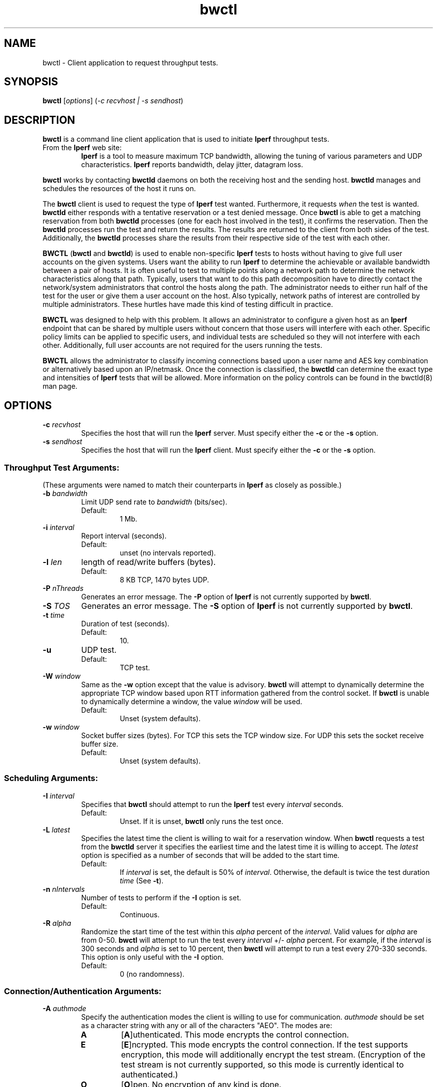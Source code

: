 .TH bwctl 1 "$Date$"
." The first line of this file must contain the '"[e][r][t][v] line
." to tell man to run the appropriate filter "t" for table.
."
."	$Id$
."
."######################################################################
."#									#
."#			   Copyright (C)  2004				#
."#	     			Internet2				#
."#			   All Rights Reserved				#
."#									#
."######################################################################
."
."	File:		bwctl.1
."
."	Author:		Jeff Boote
."			Internet2
."
."	Date:		Sun Feb  8 16:01:25 MST 2004
."
."	Description:	
."
.SH NAME
bwctl \- Client application to request throughput tests.
.SH SYNOPSIS
.B bwctl 
[\fIoptions\fR] (\fI\-c recvhost | \-s sendhost\fR)
.SH DESCRIPTION
\fBbwctl\fR is a command line client application that is used to
initiate \fBIperf\fR throughput tests.
.TP
From the \fBIperf\fR web site:
\fBIperf\fR is a tool to measure
maximum TCP bandwidth, allowing the tuning of various parameters
and UDP characteristics. \fBIperf\fR reports bandwidth, delay jitter,
datagram loss. 
.PP
.B bwctl
works by
contacting \fBbwctld\fR daemons on both the receiving host and
the sending host. \fBbwctld\fR manages and schedules the resources
of the host it runs on.
.PP
The \fBbwctl\fR client is used to request the type of \fBIperf\fR
test wanted. Furthermore, it requests \fIwhen\fR the test is wanted.
\fBbwctld\fR either responds with a tentative
reservation or a test denied message. Once \fBbwctl\fR is able to get
a matching reservation from both \fBbwctld\fR processes (one for each
host involved in the test), it confirms the
reservation. Then the \fBbwctld\fR processes run the test and return the
results. The results are returned to the client from both sides of the
test. Additionally, the \fBbwctld\fR processes share the results from
their respective side of the test with each other.
.PP
\fBBWCTL\fR (\fBbwctl\fR and \fBbwctld\fR) is used to enable
non-specific \fBIperf\fR tests
to hosts without having to give full user accounts on the given systems.
Users want the ability to run \fBIperf\fR to determine the achievable
or available bandwidth between a pair of hosts. It is often useful to test
to multiple points along a network path to determine the network
characteristics along that path. Typically, users that want to do this path
decomposition have to directly contact the network/system administrators
that control the hosts along the path. The administrator needs to either
run half of the test for the user or give them a user account on the host.
Also typically, network paths of interest are controlled by
multiple administrators. These hurtles have made this kind of testing
difficult in practice. 
.PP
\fBBWCTL\fR was designed to help with this problem. It allows an
administrator to configure a given host as an \fBIperf\fR endpoint
that can be shared by multiple users without concern that those
users will interfere with each other. Specific policy limits can be
applied to specific users, and individual tests are scheduled so they
will not interfere with each other. Additionally, full user accounts
are not required for the users running the tests.
.PP
\fBBWCTL\fR allows the administrator to classify incoming connections
based upon a user name and AES key combination or alternatively based
upon an IP/netmask.
Once the connection is classified, the \fBbwctld\fR can determine the
exact type and intensities of \fBIperf\fR tests that will be allowed.
More information on the policy controls can be found in the bwctld(8)
man page.
.SH OPTIONS
.TP
\fB\-c\fR \fIrecvhost\fR
Specifies the host that will run the \fBIperf\fR server. Must specify
either the \fB\-c\fR or the \fB\-s\fR option.
.TP
\fB\-s\fR \fIsendhost\fR
Specifies the host that will run the \fBIperf\fR client. Must specify
either the \fB\-c\fR or the \fB\-s\fR option.
.SS Throughput Test Arguments:
(These arguments were named to match their counterparts in \fBIperf\fR
as closely as possible.)
.TP
\fB\-b\fR \fIbandwidth\fR
Limit UDP send rate to \fIbandwidth\fR (bits/sec).
.RS
.IP Default:
1 Mb.
.RE
.TP
\fB\-i\fR \fIinterval\fR
Report interval (seconds).
.RS
.IP Default:
unset (no intervals reported).
.RE
.TP
\fB\-l\fR \fIlen\fR
length of read/write buffers (bytes).
.RS
.IP Default:
8 KB TCP, 1470 bytes UDP.
.RE
.TP
\fB\-P\fR \fInThreads\fR
Generates an error message. The \fB\-P\fR option of \fBIperf\fR is not
currently supported by \fBbwctl\fR.
.TP
\fB\-S\fR \fITOS\fR
Generates an error message. The \fB\-S\fR option of \fBIperf\fR is not
currently supported by \fBbwctl\fR.
.TP
\fB\-t\fR \fItime\fR
Duration of test (seconds).
.RS
.IP Default:
10.
.RE
.TP
\fB\-u\fR
UDP test.
.RS
.IP Default:
TCP test.
.RE
.TP
\fB\-W\fR \fIwindow\fR
Same as the \fB\-w\fR option except that the value is advisory. \fBbwctl\fR
will attempt to dynamically determine the appropriate TCP window based upon
RTT information gathered from the control socket. If \fBbwctl\fR is unable
to dynamically determine a window, the value \fIwindow\fR will be used.
.RS
.IP Default:
Unset (system defaults).
.RE
.TP
\fB\-w\fR \fIwindow\fR
Socket buffer sizes (bytes). For TCP this sets the TCP window size. For UDP
this sets the socket receive buffer size.
.RS
.IP Default:
Unset (system defaults).
.RE
.SS Scheduling Arguments:
.TP
\fB\-I\fR \fIinterval\fR
Specifies that \fBbwctl\fR should attempt to run the \fBIperf\fR test every
\fIinterval\fR seconds.
.RS
.IP Default:
Unset. If it is unset, \fBbwctl\fR only runs the test once.
.RE
.TP
\fB\-L\fR \fIlatest\fR
Specifies the latest time the client is willing to wait for a
reservation window. When \fBbwctl\fR requests a test from the \fBbwctld\fR
server it specifies the earliest time and the latest time it is willing
to accept. The \fIlatest\fR option is specified as a number of seconds
that will be added to the start time.
.RS
.IP Default:
If \fIinterval\fR is set, the default is 50% of \fIinterval\fR. Otherwise,
the default is twice the test duration \fItime\fR (See \fB\-t\fR).
.RE
.TP
\fB\-n\fR \fInIntervals\fR
Number of tests to perform if the \fB\-I\fR option is set.
.RS
.IP Default:
Continuous.
.RE
.TP
\fB\-R\fR \fIalpha\fR
Randomize the start time of the test within this \fIalpha\fR percent of the
\fIinterval\fR. Valid values for \fIalpha\fR are from 0\-50. \fBbwctl\fR
will attempt to run the test every \fIinterval\fR +/\- \fIalpha\fR percent.
For example, if the \fIinterval\fR is 300 seconds and \fIalpha\fR is
set to 10 percent, then \fBbwctl\fR will attempt to run a test every
270\-330 seconds. This option is only useful with the \fB\-I\fR option.
.RS
.IP Default:
0 (no randomness).
.RE
.SS Connection/Authentication Arguments:
.TP
\fB\-A\fR \fIauthmode\fB
Specify the authentication modes the client is willing to use for
communication. \fIauthmode\fR should be set as a character string with
any or all of the characters "AEO". The modes are:
.RS
.IP \fBA\fR
[\fBA\fR]uthenticated. This mode encrypts the control connection.
.IP \fBE\fR
[\fBE\fR]ncrypted. This mode encrypts the control connection. If the
test supports encryption, this mode will additionally encrypt the test
stream. (Encryption of the test stream is not currently supported, so
this mode is currently identical to authenticated.)
.IP \fBO\fR
[\fBO\fR]pen. No encryption of any kind is done.
.PP
The client can specify all the modes it is willing to communicate with. The
most strict mode that both the server and the client are willing to speak
will be selected.
.IP Default:
"AEO".
.RE
.TP
\fB\-B\fR \fIsrcaddr\fR
Bind the local address of the client socket to \fIsrcaddr\fR. \fIsrcaddr\fR
can be specified using a DNS name or using standard textual notations for
the IP addresses.
.RS
.IP Default:
Unspecified (wild-card address selection).
.RE
.TP
\fB\-k\fR \fIkeyfile\fR
Indicates that \fBbwctl\fR should use the AES key in \fIkeyfile\fR for
\fIusername\fB. \fIusername\fR must have a valid key in \fIkeyfile\fR.
\fIkeyfile\fR should have been generated using the aespasswd(1)
application.
.RS
.IP Default:
Unset. (If the \fB\-U\fR option was specified, user will be prompted for a
\fIpassphrase\fR.)
.RE
.TP
\fB\-U\fR \fIusername\fR
Specify the username that is used to identify the AES key to use for
authenticated or encrypted modes. If the \fB\-k\fR option is specified,
the key is retrieved from the \fIkeyfile\fR, otherwise \fBbwctl\fR prompts
the user for a \fIpassphrase\fR. The \fIpassphrase\fR is used to generate
the AES key.
.RS
.IP Default:
Unset.
.RE
.SS Output Arguments:
.TP
\fB\-d\fR \fIdir\fR
Specifies directory for results files if the \fB\-p\fR option is set.
.TP
\fB\-e\fR \fIfacility\fR
Syslog \fIfacility\fR to log messages to.
.RS
.IP Default:
LOG_USER.
.RE
.TP
\fB\-h\fR
Print a help message.
.TP
\fB\-p\fR
Place \fBIperf\fR results in files. Print the filenames to stdout when
results are complete.
.TP
\fB\-q\fR
Quiet output. Output as little as possible.
.TP
\fB\-r\fR
Send syslog messages to stderr.  This is the default unless the \fB\-q\fR
option is specified so this option is only useful with the \fB\-q\fR
option.
.TP
\fB\-V\fR
Print version information and exit.
.TP
\fB\-v\fR
Verbose output. Additional \fB\-v\fR's specified increases the verbosity.
.TP
\fB\-x\fR
Output sender (\fBIperf\fR client) results as well as receiver results.
By default, sender results are not output. If the \fB\-p\fR option is
specified, the sender results are placed in an additional file.
.SH LIMITATIONS
Currently it is only possible to specify either the \fBIperf\fR
sender or the \fBIperf\fR receiver on the command line. The local
host is assumed to be the other endpoint of the test.
.PP
Works with versions 1.7.0 and 2.0.b of \fBIperf\fR.
.SH EXAMPLES
.LP
\fBbwctl -c somehost.com\fR
.IP
Run a default 10 second TCP \fBIperf\fR test as soon as possible with
the local host as the sender and somehost.com as the receiver. Return
the results from the receive side of the test.
.LP
\fBbwctl -x -c somehost.com\fR
.IP
Like the previous test, but also return the results from the sender
side of the test.
.LP
\fBbwctl -t 30 -s somehost.com\fR
.IP
Run a 30 second TCP \fBIperf\fR test with somehost.com as the sender
and localhost as the receiver.
.LP
\fBbwctl -I 3600 -R 10 -t 10 -u -b 10m -s somehost.com\fR
.IP
Run a 10 second UDP test about every hour (3600 +/- 360 seconds) with
the sender rate limited to 10 Mbits per second from somehost.com to
the localhost.
.LP
\fBbwctl -U someuser -s somehost.com\fR
.IP
Run the default 10 second TCP \fBIperf\fR test. Authenticate using
the identity \fIsomeuser\fR. \fBbwctl\fR will prompt for a \fIpassphrase\fR.
.SH SEE ALSO
bwctld(8) and the \%http://e2epi.internet2.edu/bwctl/
and \%http://dast.nlanr.net/Projects/Iperf/ web sites.
.SH ACKNOWLEDGMENTS
This material is based in part on work supported by the National Science
Foundation (NSF) under Grant No. ANI-0314723. Any opinions, findings and
conclusions or recommendations expressed in this material are those of
the author(s) and do not necessarily reflect the views of the NSF.
